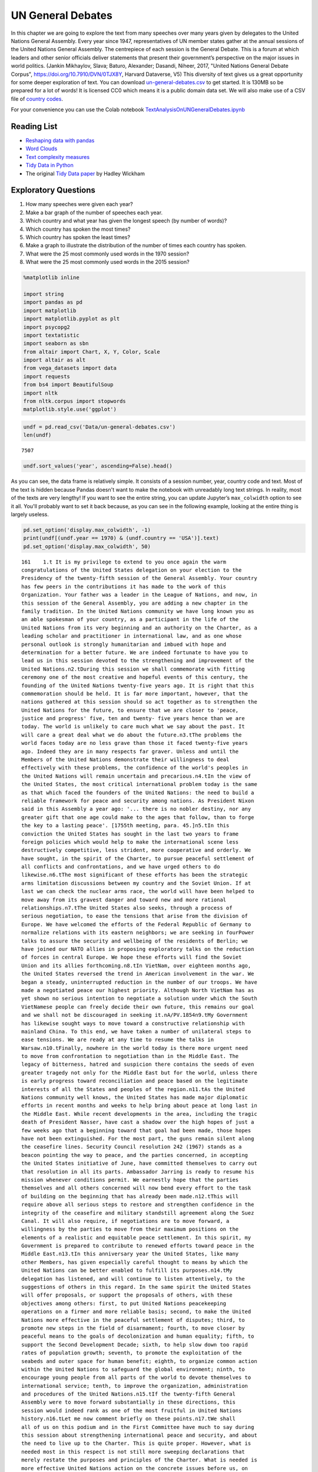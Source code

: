 .. Copyright (C)  Google, Runestone Interactive LLC
   This work is licensed under the Creative Commons Attribution-ShareAlike 4.0
   International License. To view a copy of this license, visit
   http://creativecommons.org/licenses/by-sa/4.0/.


UN General Debates
==================

.. raw:: html

    <style>
    .longliteral {
        max-height: 300px;
        overflow: scroll;
        background: #fefefe;
    }

    .parsederror {
        background: #f9dedd;
    }
    </style>

In this chapter we are going to explore the text from many speeches over many years given by delegates to the United Nations General Assembly.  Every year since 1947, representatives of UN member states gather at the annual sessions of the United Nations General Assembly. The centrepiece of each session is the General Debate. This is a forum at which leaders and other senior officials deliver statements that present their government’s perspective on the major issues in world politics. (Jankin Mikhaylov, Slava; Baturo, Alexander; Dasandi, Niheer, 2017, "United Nations General Debate Corpus", https://doi.org/10.7910/DVN/0TJX8Y, Harvard Dataverse, V5) This diversity of text gives us a great opportunity for some deeper exploration of text.   You can download `un-general-debates.csv <../_static/un-general-debates.csv>`_ to get started.  It is 130MB so be prepared for a lot of words!  It is licensed CC0 which means it is a public domain data set.  We will also make use of a CSV file of `country codes <../_static/country_codes.csv>`_.

For your convenience you can use the Colab notebook `TextAnalysisOnUNGeneralDebates.ipynb <https://colab.research.google.com/drive/1bTjqsPONdF4Fe6SNwbrXgqXuwPx7mFU5>`_


Reading List
------------

-  `Reshaping data with pandas <https://jakevdp.github.io/PythonDataScienceHandbook/>`_
-  `Word Clouds <https://www.datacamp.com/community/tutorials/wordcloud-python>`_
-  `Text complexity measures <http://www.erinhengel.com/software/textatistic/>`_
-  `Tidy Data in Python <http://www.jeannicholashould.com/tidy-data-in-python.html>`_
-  The original `Tidy Data paper <http://vita.had.co.nz/papers/tidy-data.pdf>`_
   by Hadley Wickham

Exploratory Questions
---------------------

1. How many speeches were given each year?
2. Make a bar graph of the number of speeches each year.
3. Which country and what year has given the longest speech (by number of
   words)?
4. Which country has spoken the most times?
5. Which country has spoken the least times?
6. Make a graph to illustrate the distribution of the number of times each
   country has spoken.
7. What were the 25 most commonly used words in the 1970 session?
8. What were the 25 most commonly used words in the 2015 session?


.. code:: python3

   %matplotlib inline

   import string
   import pandas as pd
   import matplotlib
   import matplotlib.pyplot as plt
   import psycopg2
   import textatistic
   import seaborn as sbn
   from altair import Chart, X, Y, Color, Scale
   import altair as alt
   from vega_datasets import data
   import requests
   from bs4 import BeautifulSoup
   import nltk
   from nltk.corpus import stopwords
   matplotlib.style.use('ggplot')


.. code:: python3

   undf = pd.read_csv('Data/un-general-debates.csv')
   len(undf)


.. parsed-literal::

   7507


.. code:: python3

   undf.sort_values('year', ascending=False).head()


.. raw:: html

    <div>
    <style scoped>
        .dataframe tbody tr th:only-of-type {
            vertical-align: middle;
        }

        .dataframe tbody tr th {
            vertical-align: top;
        }

        .dataframe thead th {
            text-align: right;
        }
    </style>
    <table border="1" class="dataframe">
      <thead>
        <tr style="text-align: right;">
          <th></th>
          <th>session</th>
          <th>year</th>
          <th>country</th>
          <th>text</th>
        </tr>
      </thead>
      <tbody>
        <tr>
          <th>5543</th>
          <td>70</td>
          <td>2015</td>
          <td>KNA</td>
          <td>It is indeed an honour for me to address this ...</td>
        </tr>
        <tr>
          <th>5524</th>
          <td>70</td>
          <td>2015</td>
          <td>KOR</td>
          <td>I would first like to congratulate the United ...</td>
        </tr>
        <tr>
          <th>5522</th>
          <td>70</td>
          <td>2015</td>
          <td>ARE</td>
          <td>It is my pleasure to congratulate Mr. Mogens L...</td>
        </tr>
        <tr>
          <th>5521</th>
          <td>70</td>
          <td>2015</td>
          <td>BHS</td>
          <td>I bring you, Sir, and the Assembly warm frater...</td>
        </tr>
        <tr>
          <th>5520</th>
          <td>70</td>
          <td>2015</td>
          <td>ISL</td>
          <td>The world has changed enormously since the est...</td>
        </tr>
      </tbody>
    </table>
    </div>


As you can see, the data frame is relatively simple. It consists of a session
number, year, country code and text. Most of the text is hidden because Pandas
doesn't want to make the notebook with unreadably long text strings. In reality,
most of the texts are very lengthy! If you want to see the entire string, you
can update Jupyter’s ``max_colwidth`` option to see it all. You'll probably want
to set it back because, as you can see in the following example, looking at the
entire thing is largely useless.


.. code:: python3

   pd.set_option('display.max_colwidth', -1)
   print(undf[(undf.year == 1970) & (undf.country == 'USA')].text)
   pd.set_option('display.max_colwidth', 50)


.. rst-class:: longliteral


.. parsed-literal::

   161    1.\t It is my privilege to extend to you once again the warm
   congratulations of the United States delegation on your election to the
   Presidency of the twenty-fifth session of the General Assembly. Your country
   has few peers in the contributions it has made to the work of this
   Organization. Your father was a leader in the League of Nations, and now, in
   this session of the General Assembly, you are adding a new chapter in the
   family tradition. In the United Nations community we have long known you as
   an able spokesman of your country, as a participant in the life of the
   United Nations from its very beginning and an authority on the Charter, as a
   leading scholar and practitioner in international law, and as one whose
   personal outlook is strongly humanitarian and imbued with hope and
   determination for a better future. We are indeed fortunate to have you to
   lead us in this session devoted to the strengthening and improvement of the
   United Nations.\n2.\tDuring this session we shall commemorate with fitting
   ceremony one of the most creative and hopeful events of this century, the
   founding of the United Nations twenty-five years ago. It is right that this
   commemoration should be held. It is far more important, however, that the
   nations gathered at this session should so act together as to strengthen the
   United Nations for the future, to ensure that we are closer to 'peace,
   justice and progress' five, ten and twenty- five years hence than we are
   today. The world is unlikely to care much what we say about the past. It
   will care a great deal what we do about the future.\n3.\tThe problems the
   world faces today are no less grave than those it faced twenty-five years
   ago. Indeed they are in many respects far graver. Unless and until the
   Members of the United Nations demonstrate their willingness to deal
   effectively with these problems, the confidence of the world's peoples in
   the United Nations will remain uncertain and precarious.\n4.\tIn the view of
   the United States, the most critical international problem today is the same
   as that which faced the founders of the United Nations: the need to build a
   reliable framework for peace and security among nations. As President Nixon
   said in this Assembly a year ago: '... there is no nobler destiny, nor any
   greater gift that one age could make to the ages that follow, than to forge
   the key to a lasting peace'. [1755th meeting, para. 45.]\n5.\tIn this
   conviction the United States has sought in the last two years to frame
   foreign policies which would help to make the international scene less
   destructively competitive, less strident, more cooperative and orderly. We
   have sought, in the spirit of the Charter, to pursue peaceful settlement of
   all conflicts and confrontations, and we have urged others to do
   likewise.\n6.\tThe most significant of these efforts has been the strategic
   arms limitation discussions between my country and the Soviet Union. If at
   last we can check the nuclear arms race, the world will have been helped to
   move away from its gravest danger and toward new and more rational
   relationships.\n7.\tThe United States also seeks, through a process of
   serious negotiation, to ease the tensions that arise from the division of
   Europe. We have welcomed the efforts of the Federal Republic of Germany to
   normalize relations with its eastern neighbors; we are seeking in fourPower
   talks to assure the security and wellbeing of the residents of Berlin; we
   have joined our NATO allies in proposing exploratory talks on the reduction
   of forces in central Europe. We hope these efforts will find the Soviet
   Union and its allies forthcoming.\n8.\tIn VietNam, over eighteen months ago,
   the United States reversed the trend in American involvement in the war. We
   began a steady, uninterrupted reduction in the number of our troops. We have
   made a negotiated peace our highest priority. Although North VietNam has as
   yet shown no serious intention to negotiate a solution under which the South
   VietNamese people can freely decide their own future, this remains our goal
   and we shall not be discouraged in seeking it.\nA/PV.1854\n9.\tMy Government
   has likewise sought ways to move toward a constructive relationship with
   mainland China. To this end, we have taken a number of unilateral steps to
   ease tensions. We are ready at any time to resume the talks in
   Warsaw.\n10.\tFinally, nowhere in the world today is there more urgent need
   to move from confrontation to negotiation than in the Middle East. The
   legacy of bitterness, hatred and suspicion there contains the seeds of even
   greater tragedy not only for the Middle East but for the world, unless there
   is early progress toward reconciliation and peace based on the legitimate
   interests of all the States and peoples of the region.\n11.\tAs the United
   Nations community well knows, the United States has made major diplomatic
   efforts in recent months and weeks to help bring about peace at long last in
   the Middle East. While recent developments in the area, including the tragic
   death of President Nasser, have cast a shadow over the high hopes of just a
   few weeks ago that a beginning toward that goal had been made, those hopes
   have not been extinguished. For the most part, the guns remain silent along
   the ceasefire lines. Security Council resolution 242 (1967) stands as a
   beacon pointing the way to peace, and the parties concerned, in accepting
   the United States initiative of June, have committed themselves to carry out
   that resolution in all its parts. Ambassador Jarring is ready to resume his
   mission whenever conditions permit. We earnestly hope that the parties
   themselves and all others concerned will now bend every effort to the task
   of building on the beginning that has already been made.\n12.\tThis will
   require above all serious steps to restore and strengthen confidence in the
   integrity of the ceasefire and military standstill agreement along the Suez
   Canal. It will also require, if negotiations are to move forward, a
   willingness by the parties to move from their maximum positions on the
   elements of a realistic and equitable peace settlement. In this spirit, my
   Government is prepared to contribute to renewed efforts toward peace in the
   Middle East.\n13.\tIn this anniversary year the United States, like many
   other Members, has given especially careful thought to means by which the
   United Nations can be better enabled to fulfill its purposes.\n14.\tMy
   delegation has listened, and will continue to listen attentively, to the
   suggestions of others in this regard. In the same spirit the United States
   will offer proposals, or support the proposals of others, with these
   objectives among others: first, to put United Nations peacekeeping
   operations on a firmer and more reliable basis; second, to make the United
   Nations more effective in the peaceful settlement of disputes; third, to
   promote new steps in the field of disarmament; fourth, to move closer by
   peaceful means to the goals of decolonization and human equality; fifth, to
   support the Second Development Decade; sixth, to help slow down too rapid
   rates of population growth; seventh, to promote the exploitation of the
   seabeds and outer space for human benefit; eighth, to organize common action
   within the United Nations to safeguard the global environment; ninth, to
   encourage young people from all parts of the world to devote themselves to
   international service; tenth, to improve the organization, administration
   and procedures of the United Nations.\n15.\tIf the twenty-fifth General
   Assembly were to move forward substantially in these directions, this
   session would indeed rank as one of the most fruitful in United Nations
   history.\n16.\tLet me now comment briefly on these points.\n17.\tWe shall
   all of us on this podium and in the First Committee have much to say during
   this session about strengthening international peace and security, and about
   the need to live up to the Charter. This is quite proper. However, what is
   needed most in this respect is not still more sweeping declarations that
   merely restate the purposes and principles of the Charter. What is needed is
   more effective United Nations action on the concrete issues before us, on
   the Middle East, on United Nations peacekeeping procedures, on means of
   pacific settlement. Until we demonstrate our willingness to take such
   effective action, world opinion will continue to be skeptical, no matter
   what ringing declarations we may make, as to whether the Members of the
   United Nations are really serious about strengthening international peace
   and security.\n18.\tI now come to a subject which should be at the very
   center of our concern if we wish in fact to strengthen peace and security
   through the United Nations. I speak of United Nations
   peacekeeping.\n19.\tBecause the world situation in the past twenty- five
   years developed differently from what the founders of the United Nations
   foresaw, it has not been found possible to create forces for the maintenance
   of international peace and security along the lines laid down in certain
   articles of Chapter VII. We would hope that at some point the provisions of
   the Charter designed for enforcement action can be implemented.\n20.\tIn the
   meantime, however, a modus vivendi has been built up, entirely consistent
   with the Charter, which has carried out significant and successful
   peacekeeping operations, sometimes with observers, sometimes with
   substantial forces, in the Middle East, in Kashmir, in the Congo, in Cyprus
   and elsewhere. Still it is all too clear that these ad hoc and improvised
   arrangements need major improvement in several respects if future
   peacekeeping is to be effective.\n21.\tThe Assembly's Special Committee on
   Peacekeeping Operations, under the able and patient leadership of Ambassador
   Cuevas Cancino of Mexico, has been laboring for nearly two years at the task
   of developing peacekeeping guidelines. During the past year the United
   States has put forward concrete proposals for new procedures that would meet
   the political concerns of all and yet allow United Nations forces to move
   rapidly to carry out decisions of the Security Council. But the broad
   agreement that all desire is still lacking.\n22.\tIt is high time however
   that the General Assembly, in this twenty-fifth anniversary year, demanded
   significant movement on this problem. It would be a mistake not to move at
   all until all are agreed to move all the way. There is strong reason and
   sufficient consensus for some forward movement at this Assembly. The United
   States will be prepared to join with others in concrete proposals to this
   effect.\n23.\tIn this connexion we welcome the statement made at Lusaka in
   the Declaration of the nonaligned countries concerning the United Nations,
   that measures should be taken at this session of the General Assembly to
   strengthen United Nations peacekeeping, and we look forward with interest to
   proposals that may be made by those present at that meeting.\n24.\tOf
   course, peacekeeping without peaceful settlement is only an expedient,
   necessary but incomplete and inconclusive. The most potent preventive of
   conflict is not machinery but the will of disputing parties to show
   restraint and a spirit of conciliation, and to persist in peaceful methods
   until settlement is reached. This is a solemn obligation of every United
   Nations Member under the Charter, and no nation deserves more honor than
   those who have lived up to it in spite of every obstacle.\n25.\tIn this past
   year such peaceful settlements, or major steps towards them, have been
   recorded in a number of situations which reflect great credit on the
   statesmanship of those involved. I have in mind, for example, the progress
   made, with the assistance of the Organization of American States, toward
   resolving the dispute between El Salvador and Honduras; and also the recent
   peaceful decision on the future of Bahrain, in which good offices provided
   by the Secretary General played a major role.\n26.\tAs these cases show,
   where the will to settle exists, effective machinery can do much to help.
   This is true of regional organizations, and it is no less true of the
   relevant organs of the United Nations, above all the Security
   Council.\n27.\tIn this connexion we have welcomed the Security Council's
   decision [see 1544th meeting] as proposed by Finland, to hold periodic
   high-level meetings under Article 28 of the Charter. My country looks
   forward to taking part in the first such meeting later this fall. We welcome
   likewise the valuable suggestion of Brazil committees of the Council,
   including the parties to a dispute, might be created to help settle
   particular disputes.\n28.\tTo the same end, the United States would favor
   the reactivation of certain machinery for peaceful settlement which has long
   been dormant. Many years ago the General Assembly created a Panel on Inquiry
   and Conciliation [resolution 268 (III)], and more recently a register of
   fact-finding experts. My Government will soon nominate qualified individuals
   for both of these bodies. We believe fact-finders should be available to\n1
   Third Conference of Heads of State or Government of Non Aligned Countries,
   held at Lusaka, Zambia, from 8 to 10 September 1970.\nthe SecretaryGeneral
   or other organs of the United Nations, or directly to Member States, to
   report on the facts of situations of international concern at the request or
   with the consent of one or more of the parties.\n29.\tFinally, it is most
   important that we rejuvenate and strengthen the highest organ of judicial
   settlement, the International Court of Justice. The United States recently
   joined with others in the Security Council in referring to the Court for its
   advisory opinion certain aspects of the Namibia situation. We have also
   joined with others in submitting to this General Assembly an agenda item
   calling for a review of the role of the Court. We hope this review will
   suggest ways to enable the Court to make a more substantial contribution to
   the establishment of the rule of law among nations.\n30.\tThe world has
   witnessed in recent weeks shocking examples of the consequences of failure
   to abide by this rule of law examples which have been alluded to by numerous
   previous speakers on this podium. Hundreds of innocent individuals engaged
   in peaceful international travel have been brutally seized as hostages in a
   conflict in which they were in no way involved. Not only their safety and
   convenience have been placed in jeopardy but their very lives. As President
   Nixon pointed out in this forum a year ago, this issue 'involves the
   interests of. . . every air passenger and the integrity of that structure of
   order upon which a world community depends' [1755th meeting, para.
   74].\n31.\tThat this view is widely shared is evident from the almost
   universal condemnation of these most recent acts by Governments the world
   over and by the resolution on this matter adopted unanimously by the
   Security Council [286 (1970)]. But condemnation is not enough. It is time to
   act. The Tokyo Convention, providing for the prompt return of hijacked
   aircraft passengers and crew, requires the broadest international support.
   The same is true of the International Civil Aviation Organization's draft
   multilateral convention for the extradition and punishment of hijackers. In
   addition, the United States has submitted new proposals to the ICAO, for
   which I urge your most earnest consideration and support.\n32.\tThe General
   Assembly's extensive annual debates and resolutions on many aspects of arms
   control and disarmament have long played, and continue to play, an important
   part in international negotiations on this most critical of all our
   problems. I need only mention the partial nuclear test-ban Treaty,  the
   outer space Treaty [resolution 2222 (XXI)] and the Treaty on the
   NonProliferation of Nuclear Weapons [resolution 2373 (XXII)]. The
   disarmament conference at Geneva has this year registered significant
   progress by achieving wide consensus on a draft treaty to prohibit the
   emplacement of weapons of mass destruction on a vast area of the earth's
   surface the seabed beneath the oceans.  We hope this draft treaty will be
   supported by the General Assembly at this session and opened for signature
   shortly thereafter.\n33.\tI can assure the Assembly that the United States
   Government is unceasingly aware of the worldwide concern and need for an end
   to the arms race and the perilous burden of armaments in all its forms, and
   that we shall do whatever one negotiating partner can do to bring about new
   agreements on new steps toward the ultimate goal of general and complete
   disarmament.\n34.\tPermit me to say a word about a matter of quite different
   but equally wide concern that of human rights throughout the world.\n35.\tIn
   addition to the basic responsibility of Governments to maintain human rights
   for all their citizens, the United Nations under the Charter has a clear
   responsibility in this regard. To strengthen the implementation of that
   responsibility my Government hopes the General Assembly at this session will
   create a new post, that of High Commissioner for Human Rights, to advise
   United Nations organs in this field and to assist States, at their request,
   with human rights problems. This proposal has been thoroughly studied and
   fully justified. It deserves a high priority at the twenty-fifth session of
   the General Assembly.\n36.\tA particular issue of human rights that is of
   acute concern to my Government, among others, is the protection of the
   rights of prisoners of war. While these rights have long since been
   internationally guaranteed, they are in practice still denied to many
   prisoners of war, as American wives and families of such prisoners know to
   their great sorrow. The United States strongly hopes that this Assembly will
   press for worldwide observance of the Geneva Convention relative to the
   Treatment of Prisoners of War, verified by impartial inspection. It is
   intolerable that the tragedy of armed conflict should be compounded by
   additional inhumanities in violation of international norms.\n37.\tIn no
   field have the aims of the United Nations found more dramatic fulfilment
   during its first quarter of a century than in the field of decolonization.
   Before the Second World War a third of mankind lived in colonial
   dependencies. Today the proportion is less than 1 per cent. A revolution of
   independence has created some sixty new nations and has been the main factor
   in increasing the membership of the United Nations from 51 to
   126.\n38.\tHowever, the situation in much of southern Africa is still
   characterized by the denial of self-determination and of racial equality.
   The United Nations and its member States must continue to exert peaceful
   efforts to defend and advance these basic human rights of the peoples
   concerned. Their cause is just and must in time prevail.\n39.\tAgainst these
   evils the United States in recent months has taken further steps. We put
   into effect last May a new policy designed to discourage United States
   investment in, and trade with, Namibia so long as South Africa remains in
   unlawful occupation. We urge other Governments to join us in this policy. My
   Government continues strictly to observe resolutions in regard to sanctions
   against the illegal regime in Rhodesia and in regard to the sale of arms to
   South Africa. We have closed our consulate in Salisbury. We shall continue
   in every peaceful and practicable way to pursue the ends of justice,
   equality and self determination.\n40.\tHigh on the list of the United
   Nations contributions to human progress is its longstanding effort to assist
   in comprehensive global development. That effort is being continued and, we
   hope, improved and strengthened through the launching of the Second United
   Nations Development Decade.\n41.\tThe success of the Decade will depend most
   of all on the policies of Member States, both developed and developing. To
   bring all these policies into effective focus is the ambitious aim of the
   development strategy. The United States strongly supports the strategy which
   is before this Assembly [A 17982, para. 16] and intends to participate fully
   in this common enterprise.\n42.\tI wish to leave no doubt of the serious
   commitment of the United States to the Second Development Decade. President
   Nixon, in a series of policy decisions and especially in his recent
   announcement on the new focus of United States economic assistance, has made
   clear our intention:\n(a)\tTo reverse the downward trend in United States
   development assistance;\n(b)\tTo increase substantially United States
   contributions to multilateral development institutions including the World
   Bank, the International Development Association, the regional development
   banks and the United Nations Development program so that, as the
   capabilities of these institutions increase, we may be able to channel
   through them most of our official development assistance;\n(c)\tFurther to
   encourage the efforts of donor nations to 'untie' their bilateral aid to
   developing countries from the obligation to import products of the donor
   country;\n(<d) To bring United States science and technology more
   effectively to bear on the problems of development, and for this purpose to
   create a new United States International Development Institute;\n(<?) To
   take new steps to stimulate American private investment in developing
   countries within the framework of the developing countries'
   plans.\n43.\tThese approaches are already reflected in the new policies my
   country has announced toward Latin America and Africa, which stress
   continued assistance, greater multilateral participation, and increased
   trade and investment.\n44.\tFinally, bearing in mind the crucial connexion
   between trade and development, the United States is pressing for a
   liberalized system of generalized tariff preferences for products of
   developing countries, with preferential access to the American market, and
   we are urging that the developing countries receive similar access to the
   markets of all developed countries.\n45.\tI wish to add a particular comment
   on the role of the United Nations Development program. This program, in
   cooperation with the specialized agencies, has done important pioneering
   work in development assistance. Its machinery, however, was built for a
   smaller program and must be reorganized to meet its growing
   responsibilities. With the aid of last year's excellent 'capacity study' ,
   the program is now preparing to put the necessary reforms into effect. In
   planning our future contributions to this important program we in the United
   States will give major weight to the progress actually achieved m
   undertaking these reforms.\n46.\tIn recent years people all over the world
   have suddenly awakened to the inexorable and tragic fact that excessive
   population growth can, if continued much longer, frustrate all our hopes for
   peace, justice and progress. There can be no progress for the majority of
   mankind if population growth outstrips all available means of development.
   There can be no justice for the majority of mankind where population expands
   faster than production and social services. There can be no peace for the
   majority of mankind where progress and justice are unattainable because of
   unrestrained population growth.\n47.\tThis is not a problem confined to
   either developed or developing countries. In my own country, although our
   growth rate has recently slowed to about 1 per cent a year, we have adopted
   as a national goal the availability within five years of family planning
   services to every citizen.\n48.\tClearly, the need is equally urgent in many
   nations striving for development whose annual population growth in some
   cases approaches 4 per cent which means a doubling of the number of people
   in less than twenty- years. The care and feeding of such enormous numbers of
   dependent children, their upbringing in conditions compatible with human
   dignity, could constitute such a burden as to nullify progress in economic
   development and to cause living standards to remain at past low levels or
   even to fall lower.\n49.\tThe United States is convinced that the vigorous
   pursuit of family planning policies is an indispensable element in the
   strategy of development. In this conviction we have pledged this year $7.5
   million to the recently established United Nations Fund for Population
   Activities, whose services to requesting Governments are rapidly
   growing.\n50.\tIn the context of development I wish also to emphasize the
   enormous potential of the world's deep seabeds, whose exploitation is just
   now beginning to come within the reach of our technology.\n51.\tLast May
   President Nixon, in a farreaching announcement concerning the oceans,
   proposed that an international regime be established by treaty for the
   exploitation of seabed resources beyond the depth of 200 meters. He further
   proposed that this regime 'should provide for the collection of substantial
   mineral royalties to be used for international community purposes,
   particularly economic assistance to developing countries'. Early in August
   the United States circulated in the United Nations seabed Committee  a draft
   convention [A18021, annex V], embodying these and other important proposals
   in the President's announcement.\n52.\tThese proposals, if carried out, will
   amount to a new departure in the history of nations. Never in history has
   the exploitation of resources of such great potential value been placed
   under the supervision and regulation of an effective international
   authority. Never in history has assurance been offered that the
   international community could have a substantial, independent source of
   revenue to be equitably divided to serve the interests of mankind as a
   whole.\n53.\tThe United States hopes that the twenty-fifth session of the
   General Assembly will advance this important enterprise so that a sound and
   workable international seabed regime, backed up by effective machinery, can
   come into being as soon as possible. To this end it is important that States
   refrain from making further claims to jurisdiction over the seabeds or over
   the waters of the oceans. We believe that a conference on subjects related
   to the law of the sea, including seabeds, should be called as soon as
   practicable and that preparatory steps should be initiated by this session
   of the General Assembly.\n54.\tI come now to an issue of critical and
   rapidly growing importance the protection of the human environment.
   Development and protection of the environment are not mutually
   contradictory; indeed, they must go hand in hand if the world is to be a fit
   place in which to live. The United Nations is in a key position to foster
   the necessary cooperation so that the needs of the environment, as well as
   those of development, receive the energetic attention they
   require.\n55.\tAlready the plans for the United Nations Conference on the
   Human Environment in 1972 have begun to take shape and have helped to focus
   the attention of United Nations Member Governments on this worldwide
   challenge; but we should not wait for the Stockholm Conference before
   launching necessary initiatives.\n56.\tTherefore the United States urges
   that all of us here, representing both developed and developing countries,
   work together to enable the United Nations to take the following steps.
   Firstly, it should identify those environmental problems, especially those
   pollutants in the atmosphere and the oceans, which are or may be dangerous
   on a global scale. Second, it should make plans for a coordinated world
   monitoring network to keep track of these environmental dangers. This
   network should build on existing programs, particularly those of the
   agencies of the United Nations family, and should use the most advanced data
   processing and satellite technology, such as the earth resource survey
   satellites which my country has been developing. Third, it should collect
   and analyze the suggestions of governments concerning environmental
   guidelines for States, both developed and developing, as well as for
   international institutions engaged in development programs. Fourth, it
   should explore the possibility of establishing international air and water
   quality standards. The United States hopes the Assembly at this session will
   act to advance those important objectives.\n51. A newly acute problem which
   threatens a growing number of societies is the epidemic spread of addiction
   to dangerous drugs, especially among young people. This phenomenon has
   mushroomed in a very few years, not only in my own country but in a number
   of others, both developed and developing. It creates untold misery,
   violence, lawlessness and economic and human loss.This menace must be
   stopped. To do so it will be necessary to reinforce existing international
   agreements and to strengthen the longstanding and excellent work of agencies
   in this field, especially those of the United Nations. We are glad to note
   that the Commission on Narcotic Drugs is meeting now to deal with the whole
   range of problems involved, from the poppy field through the international
   syndicate to the needle in the vein. My Government hopes that an adequate
   action program will emerge from this process and will command the energetic
   support of the community of nations. The United States has already offered,
   subject to Congressional approval, a contribution of $2 million to such a
   program.\n58.\tFinally, it is important that we make better use of the
   talents of young people in international service, especially the service of
   the United Nations. Many delegations to this session, including that of the
   United States, contain youthful members as suggested by the General Assembly
   a year ago. That is entirely fitting, because the fate of the United Nations
   and indeed of world peace will soon be in their hands.\n59.\tWith that in
   mind President Nixon, in his address to this Assembly a year ago [1755th
   meeting], pledged the enthusiastic support of the United States for Iran's
   proposal to establish an international volunteer service corps [see 1695th
   meeting, para. 75], to work in the cause of development and to be recruited
   on an individual basis from the people, principally young people, of many
   countries. We hope that proposal will be given final approval in the current
   session. We hope also that the United Nations will seek new ways to
   encourage able young people to find careers in its Secretariat and those of
   the other agencies of the United Nations family.\n60.\tIn these remarks I
   have discussed only a few of the major tasks facing the United Nations in
   the years ahead. Even those, however, are enough tc make it obvious that, if
   we indeed address ourselves to such tasks, the effectiveness of this
   Organization will be tested more severely than ever. To meet this test we
   shall have to be far more attentive than has been our habit to many matters
   of structure, organization and procedure. For example, I would mention the
   following.\n61.\tIn considering applications for membership by very small
   States, we must make sure that they are not only willing but also, as the
   Charter stipulates, able to carry out the Charter's obligations. As the
   SecretaryGeneral has for years pointed out, many Territories now moving
   towards independence are too small, either in population or in resources or
   both, to carry out the minimum obligations which membership requires. Yet
   these very small entities need more than most the assistance that the United
   Nations system can provide. Where the burden of membership would be
   excessive, we should provide a form of association with the United Nations
   which would enable such States to enjoy the benefits without the burdens of
   the system.\n62.\tThe persistence of the United Nations financial deficit
   undermines confidence in the Organization, threatens its capabilities in
   many fields and casts a cloud over its future. The United States welcomes
   the SecretaryGeneral's recent call for 'a concerted effort to restore the
   financial solvency of the Organization'. We hope that he will himself take a
   lead in such an effort, in which we shall certainly play our part.\n63.\tIn
   the annual choice of non-permanent members of the Security Council, it would
   be well that, as the Charter requires, due regard be specially paid, in the
   first instance, to the prospective member's contribution to the maintenance
   of international peace and security, rather than merely to rotation among
   the members of geographic groups.\n64.\tThe primary consideration in
   selecting individuals for posts in the Secretariat, above all for senior
   posts, should be fully to meet the Charter's 'paramount consideration'
   namely 'the highest standards of efficiency, competence, and
   integrity'.\n65.\tWe must at long last take decisive steps to streamline the
   excessively time-consuming organization and procedures of the General
   Assembly, as Canada has wisely proposed, or else we shall either 'drown in a
   sea of words' or suffocate under an avalanche of paper.\n66.\tWe must take
   more effective measures to ensure that the entire United Nations system is
   so organized and managed that it responds efficiently to the directives of
   its governing organs and to the priority needs of the world. That will
   require much better administrative and budgetary coordination and control
   than we have yet achieved.\n67.\tThe United States offers these suggestions
   in the spirit of the twenty-fifth anniversary session, which we understand
   to be a spirit of sober determination to make this Organization more
   effective, to make its future more responsive than its past to the
   imperative needs of men, women and children everywhere. Many other
   delegations have offered or will offer their proposals in the same spirit.
   The test of our seriousness and our success will be how much of this agenda
   of objectives we can begin to carry out.\n68.\tWe are assembled from the
   four corners of the earth. The interests of the Governments we speak for
   often seem to be and sometimes are in contradiction. But by our presence
   here, by our commitment to the United Nations and its Charter, we have
   acknowledged that we also have interests in common, interests in peace,
   justice and progress, interests in the continued habitability of our planet,
   common interests which we are at last beginning to recognize are inescapable
   and overriding.\n69.\tThe question now is, do we have the wit not only to
   perceive these common interests in some vague rhetorical way, but also to
   act upon them together realistically and decisively even at the cost
   sometimes of older and narrower interests? If we do not do so, history may
   sweep aside not only this Organization but also the nations that compose
   it.\n70.\tThe SecretaryGeneral has said that we may have only ten years left
   to cope effectively with the problems of our times before they become so
   staggering as to be beyond our capacities. As we enter the Disarmament
   Decade and the Second Development Decade, let us keep that warning foremost
   in our minds and let us be determined to act together to avert
   catastrophe.\n\n\n\n\n Name: text, dtype: object


The number of speeches each year will require us to use our new tool of grouping
data. This is the split-apply-combine pattern that you may have learned about
previously, but it is so commonly used in data science that Pandas makes it
convenient for us.


.. code:: python3

   by_year = undf.groupby('year', as_index=False)['text'].count()
   by_year.head()


.. raw:: html

    <div>
    <style scoped>
        .dataframe tbody tr th:only-of-type {
            vertical-align: middle;
        }

        .dataframe tbody tr th {
            vertical-align: top;
        }

        .dataframe thead th {
            text-align: right;
        }
    </style>
    <table border="1" class="dataframe">
      <thead>
        <tr style="text-align: right;">
          <th></th>
          <th>year</th>
          <th>text</th>
        </tr>
      </thead>
      <tbody>
        <tr>
          <th>0</th>
          <td>1970</td>
          <td>70</td>
        </tr>
        <tr>
          <th>1</th>
          <td>1971</td>
          <td>116</td>
        </tr>
        <tr>
          <th>2</th>
          <td>1972</td>
          <td>125</td>
        </tr>
        <tr>
          <th>3</th>
          <td>1973</td>
          <td>120</td>
        </tr>
        <tr>
          <th>4</th>
          <td>1974</td>
          <td>129</td>
        </tr>
      </tbody>
    </table>
    </div>


.. code:: python3

   alt.Chart(by_year).mark_bar().encode(x='year:N',y='text')


.. image:: Figures/UNGeneralDebates_11_0.png
  :alt: Bar graph representing the change in text between 1970 to 2015.


.. code:: python3

   by_country = undf.groupby('country',as_index=False)['text'].count()
   by_country.head()


.. raw:: html

    <div>
    <style scoped>
        .dataframe tbody tr th:only-of-type {
            vertical-align: middle;
        }

        .dataframe tbody tr th {
            vertical-align: top;
        }

        .dataframe thead th {
            text-align: right;
        }
    </style>
    <table border="1" class="dataframe">
      <thead>
        <tr style="text-align: right;">
          <th></th>
          <th>country</th>
          <th>text</th>
        </tr>
      </thead>
      <tbody>
        <tr>
          <th>0</th>
          <td>AFG</td>
          <td>45</td>
        </tr>
        <tr>
          <th>1</th>
          <td>AGO</td>
          <td>38</td>
        </tr>
        <tr>
          <th>2</th>
          <td>ALB</td>
          <td>46</td>
        </tr>
        <tr>
          <th>3</th>
          <td>AND</td>
          <td>22</td>
        </tr>
        <tr>
          <th>4</th>
          <td>ARE</td>
          <td>44</td>
        </tr>
      </tbody>
    </table>
    </div>


.. code:: python3

   alt.Chart(by_country,title='speech distribution').mark_bar().encode(x=alt.X('text',bin=True),y='count()')


.. image:: Figures/UNGeneralDebates_13_0.png
  :alt: Bar chart showing the number of records as the y axis and text(binned) as the x axis. Speech Distribution is the title of the chart. 


.. code:: python3

   by_country.loc[by_country.text.idxmax()]


.. parsed-literal::

   country    ALB
   text        46
   Name: 2, dtype: object


.. code:: python3

   by_country.loc[by_country.text.idxmin()]


.. parsed-literal::

   country    EU
   text        5
   Name: 58, dtype: object


Those answers are not very satisfactory, as we can only guess as to which
country ALB or EU might be. Somewhat distressingly, we see that in one case, the
three digit code is used, and in another, a two digit code. We will want to
augment this data using our world factbook data or the data we scraped. I have a
complete table ready for you to load, so you don't have to scrape it again.


.. code:: python3

   c_codes = pd.read_csv('Data/country_codes.csv')
   c_codes.head()


.. rst-class:: parsederror


.. raw:: html

    <pre class="parsederror longliteral">
      ---------------------------------------------------------------------------
      UnicodeDecodeError                        Traceback (most recent call last)
      pandas/_libs/parsers.pyx in pandas._libs.parsers.TextReader._convert_tokens()

      pandas/_libs/parsers.pyx in pandas._libs.parsers.TextReader._convert_with_dtype()

      pandas/_libs/parsers.pyx in pandas._libs.parsers.TextReader._string_convert()

      pandas/_libs/parsers.pyx in pandas._libs.parsers._string_box_utf8()

      UnicodeDecodeError: 'utf-8' codec can't decode byte 0xc5 in position 0: invalid continuation byte

      During handling of the above exception, another exception occurred:

      UnicodeDecodeError                        Traceback (most recent call last)
      <ipython-input-13-6d8e500fc112> in <module>
      ----> 1 c_codes = pd.read_csv('../Data/country_codes.csv')
            2 c_codes.head()

      ~/anaconda3/lib/python3.7/site-packages/pandas/io/parsers.py in parser_f(filepath_or_buffer, sep, delimiter, header, names, index_col, usecols, squeeze, prefix, mangle_dupe_cols, dtype, engine, converters, true_values, false_values, skipinitialspace, skiprows, skipfooter, nrows, na_values, keep_default_na, na_filter, verbose, skip_blank_lines, parse_dates, infer_datetime_format, keep_date_col, date_parser, dayfirst, iterator, chunksize, compression, thousands, decimal, lineterminator, quotechar, quoting, doublequote, escapechar, comment, encoding, dialect, tupleize_cols, error_bad_lines, warn_bad_lines, delim_whitespace, low_memory, memory_map, float_precision)
          700                     skip_blank_lines=skip_blank_lines)
          701
      --> 702         return _read(filepath_or_buffer, kwds)
          703
          704     parser_f.__name__ = name

      ~/anaconda3/lib/python3.7/site-packages/pandas/io/parsers.py in _read(filepath_or_buffer, kwds)
          433
          434     try:
      --> 435         data = parser.read(nrows)
          436     finally:
          437         parser.close()

      ~/anaconda3/lib/python3.7/site-packages/pandas/io/parsers.py in read(self, nrows)
        1137     def read(self, nrows=None):
        1138         nrows = _validate_integer('nrows', nrows)
      -> 1139         ret = self._engine.read(nrows)
        1140
        1141         # May alter columns / col_dict

      ~/anaconda3/lib/python3.7/site-packages/pandas/io/parsers.py in read(self, nrows)
        1993     def read(self, nrows=None):
        1994         try:
      -> 1995             data = self._reader.read(nrows)
        1996         except StopIteration:
        1997             if self._first_chunk:

      pandas/_libs/parsers.pyx in pandas._libs.parsers.TextReader.read()

      pandas/_libs/parsers.pyx in pandas._libs.parsers.TextReader._read_low_memory()

      pandas/_libs/parsers.pyx in pandas._libs.parsers.TextReader._read_rows()

      pandas/_libs/parsers.pyx in pandas._libs.parsers.TextReader._convert_column_data()

      pandas/_libs/parsers.pyx in pandas._libs.parsers.TextReader._convert_tokens()

      pandas/_libs/parsers.pyx in pandas._libs.parsers.TextReader._convert_with_dtype()

      pandas/_libs/parsers.pyx in pandas._libs.parsers.TextReader._string_convert()

      pandas/_libs/parsers.pyx in pandas._libs.parsers._string_box_utf8()

      UnicodeDecodeError: 'utf-8' codec can't decode byte 0xc5 in position 0: invalid continuation byte
      </pre>


OH NO, what the heck!!
----------------------

Unicode errors can be a huge pain, but are a fact of life for anyone dealing
with data from multiple sources. In this case, we can use the unix file command
to get a bit more information:


.. code-block:: none

   $ file -I country_codes.csv
   country_codes.csv: text/plain; charset=iso-8859-1


The important part of the result of that command is that it tells us that the
character set is `iso-8859-1`. This piece of information is important, because
it tells Python how to interpret the 8 bits as a character we would recognize.
For example, let's take the familiar copyright © symbol. This symbol is stored
in the computer's memory as 10101001. Aren't you glad you don't have to remember
that? When Python tries to display a character for us, it has to know how that
information is **encoded**, that is, how should Python interpret those bits.
There are several common encodings used today.

* ASCII (American Standard Code for Information Interchange): This is one of the
  oldest encodings, and has been in use for years, its major limitation is that
  it can only encode 256 characters. And in fact, Python only interprets 0-127
  as proper ASCII. This was fine for American English, in the early days of
  computing but it does not work in the world today with many languages and many
  more emojis.

* 'utf-8': This is probably the most common encoding in use today. It can
  efficiently encode over 4 billion characters. Some with just 8 bits and others
  with up to 32 bits.

* 'iso-8859-1' (also called 'latin-1'): This encoding takes full advantage of
  all 8 bits of the ascii character set.


So, let's try a little experiment. We can represent 169 as 10101001 or as the
hexadecimal value a9, which is easier to work with in Python.


.. code:: python3

   b'\xa9'.decode('utf8')

The above code takes the hexadecimal value of a9 and decodes it using the utf8
character set.

.. parsed-literal::

   ---------------------------------------------------------------------------
   UnicodeDecodeError                        Traceback (most recent call last)
   <ipython-input-14-4c06286911b5> in <module>
   ----> 1 b'\xa9'.decode('utf8')

   UnicodeDecodeError: 'utf-8' codec can't decode byte 0xa9 in position 0: invalid start byte


Aha! That error message looks familiar. (And you will run into this many times
when working with data from the internet).

Lets try decoding hexadecimal a9 using the ASCII character set.

.. code:: python3

   b'\xa9'.decode('ascii')


.. parsed-literal::

   ---------------------------------------------------------------------------
   UnicodeDecodeError                        Traceback (most recent call last)
   <ipython-input-15-1ee5bf3d809c> in <module>
   ----> 1 b'\xa9'.decode('ascii')

   UnicodeDecodeError: 'ascii' codec can't decode byte 0xa9 in position 0: ordinal not in range(128)


The message is that the character is not in range(128); yes 169 is definitely
not in range(128).

Lets try it with iso-8859-1.

.. code:: python3

   b'\xa9'.decode('iso-8859-1')


.. parsed-literal::

   '©'


Success!!

Now let's reread the file using the new character set.

.. code:: python3

   c_codes = pd.read_csv('Data/country_codes.csv', encoding = 'iso-8859-1')
   c_codes.head()


.. code:: python3

   topics = [' nuclear', ' weapons', ' nuclear weapons', ' chemical weapons',
             ' biological weapons', ' mass destruction', ' peace', ' war',
             ' nuclear war', ' civil war', ' terror', ' genocide', ' holocaust',
             ' water', ' famine', ' disease', ' hiv', ' aids', ' malaria',
             ' cancer', ' poverty', ' human rights', ' abortion', ' refugee',
             ' immigration', ' equality', ' democracy', ' freedom',
             ' sovereignty', ' dictator', ' totalitarian', ' vote', ' energy',
             ' oil',  ' coal',  ' income', ' economy', ' growth', ' inflation',
             ' interest rate', ' security', ' cyber', ' trade', ' inequality',
             ' pollution', ' global warming', ' hunger', ' education',
             ' health', ' sanitation', ' infrastructure', ' virus',
             ' regulation', ' food', ' nutrition', ' transportation',
             ' violence', ' agriculture', ' diplomatic', ' drugs', ' obesity',
             ' islam', ' housing', ' sustainable', 'nuclear energy']


.. code:: python3

   undf.head()


.. raw:: html

    <div>
    <style scoped>
        .dataframe tbody tr th:only-of-type {
            vertical-align: middle;
        }

        .dataframe tbody tr th {
            vertical-align: top;
        }

        .dataframe thead th {
            text-align: right;
        }
    </style>
    <table border="1" class="dataframe">
      <thead>
        <tr style="text-align: right;">
          <th></th>
          <th>session</th>
          <th>year</th>
          <th>country</th>
          <th>text</th>
        </tr>
      </thead>
      <tbody>
        <tr>
          <th>0</th>
          <td>44</td>
          <td>1989</td>
          <td>MDV</td>
          <td>﻿It is indeed a pleasure for me and the member...</td>
        </tr>
        <tr>
          <th>1</th>
          <td>44</td>
          <td>1989</td>
          <td>FIN</td>
          <td>﻿\nMay I begin by congratulating you. Sir, on ...</td>
        </tr>
        <tr>
          <th>2</th>
          <td>44</td>
          <td>1989</td>
          <td>NER</td>
          <td>﻿\nMr. President, it is a particular pleasure ...</td>
        </tr>
        <tr>
          <th>3</th>
          <td>44</td>
          <td>1989</td>
          <td>URY</td>
          <td>﻿\nDuring the debate at the fortieth session o...</td>
        </tr>
        <tr>
          <th>4</th>
          <td>44</td>
          <td>1989</td>
          <td>ZWE</td>
          <td>﻿I should like at the outset to express my del...</td>
        </tr>
      </tbody>
    </table>
    </div>


.. code:: python3

   year_summ = undf.groupby('year', as_index=False)['text'].sum()


.. code:: python3

   year_summ.head()


.. raw:: html

    <div>
    <style scoped>
        .dataframe tbody tr th:only-of-type {
            vertical-align: middle;
        }

        .dataframe tbody tr th {
            vertical-align: top;
        }

        .dataframe thead th {
            text-align: right;
        }
    </style>
    <table border="1" class="dataframe">
      <thead>
        <tr style="text-align: right;">
          <th></th>
          <th>year</th>
          <th>text</th>
        </tr>
      </thead>
      <tbody>
        <tr>
          <th>0</th>
          <td>1970</td>
          <td>126.\t In this anniversary year the General As...</td>
        </tr>
        <tr>
          <th>1</th>
          <td>1971</td>
          <td>83.\t Mr. President, the first words of my del...</td>
        </tr>
        <tr>
          <th>2</th>
          <td>1972</td>
          <td>Since the twenty-sixth session of the General ...</td>
        </tr>
        <tr>
          <th>3</th>
          <td>1973</td>
          <td>﻿1.\tIt is a great pleasure for me to congratu...</td>
        </tr>
        <tr>
          <th>4</th>
          <td>1974</td>
          <td>Mr. President, first I should like to extend m...</td>
        </tr>
      </tbody>
    </table>
    </div>

.. code:: python3

    year_summ['i'] = year_summ.text.str.count('income')
    year_summ['ir'] = year_summ.text.str.count('interest rate')
    year_summ


.. raw:: html

    <div>
    <style scoped>
        .dataframe tbody tr th:only-of-type {
            vertical-align: middle;
        }

        .dataframe tbody tr th {
            vertical-align: top;
        }

        .dataframe thead th {
            text-align: right;
        }
    </style>
    <table border="1" class="dataframe">
    <thead><tr><th title="Field #1"></th>
      <th title="Field #2">year</th>
      <th title="Field #3">text</th>
      <th title="Field #4">i</th>
      <th title="Field #5">ir</th>
      </tr></thead>
      <tbody><tr>
      <td align="right">0</td>
      <td align="right">1970</td>
      <td>126.\t In this anniversary year the General As...</td>
      <td align="right">37</td>
      <td align="right">0</td>
      </tr>
      <tr>
      <td align="right">1</td>
      <td align="right">1971</td>
      <td>83.\t Mr. President, the first words of my del...</td>
      <td align="right">27</td>
      <td align="right">1</td>
      </tr>
      <tr>
      <td align="right">2</td>
      <td align="right">1972</td>
      <td>Since the twenty-sixth session of the General ...</td>
      <td align="right">31</td>
      <td align="right">2</td>
      </tr>
      <tr>
      <td align="right">3</td>
      <td align="right">1973</td>
      <td>﻿1.\tIt is a great pleasure for me to congratu...</td>
      <td align="right">36</td>
      <td align="right">2</td>
      </tr>
      <tr>
      <td align="right">4</td>
      <td align="right">1974</td>
      <td>Mr. President, first I should like to extend m...</td>
      <td align="right">57</td>
      <td align="right">3</td>
      </tr>
      <tr>
      <td align="right">5</td>
      <td align="right">1975</td>
      <td>104.\t Mr. President, on behalf of the delegat...</td>
      <td align="right">29</td>
      <td align="right">1</td>
      </tr>
      <tr>
      <td align="right">6</td>
      <td align="right">1976</td>
      <td>Allow me first to say how pleased I am to see ...</td>
      <td align="right">52</td>
      <td align="right">0</td>
      </tr>
      <tr>
      <td align="right">7</td>
      <td align="right">1977</td>
      <td>﻿ \n1.\t&#39;O praise the Lord, all ye nations: pr...</td>
      <td align="right">42</td>
      <td align="right">0</td>
      </tr>
      <tr>
      <td align="right">8</td>
      <td align="right">1978</td>
      <td>﻿210.\tI am particularly happy to be able in m...</td>
      <td align="right">30</td>
      <td align="right">1</td>
      </tr>
      <tr>
      <td align="right">9</td>
      <td align="right">1979</td>
      <td>﻿My delegation is pleased to convey to the rep...</td>
      <td align="right">45</td>
      <td align="right">2</td>
      </tr>
      <tr>
      <td align="right">10</td>
      <td align="right">1980</td>
      <td>﻿I should like first of all to extend to Ambas...</td>
      <td align="right">34</td>
      <td align="right">6</td>
      </tr>
      <tr>
      <td align="right">11</td>
      <td align="right">1981</td>
      <td>\n73.\t Mr. President, the Republic of Iraq an...</td>
      <td align="right">40</td>
      <td align="right">32</td>
      </tr>
      <tr>
      <td align="right">12</td>
      <td align="right">1982</td>
      <td>First of all I wish to convey my warm \ncongra...</td>
      <td align="right">34</td>
      <td align="right">51</td>
      </tr>
      <tr>
      <td align="right">13</td>
      <td align="right">1983</td>
      <td>﻿1.\t It is my pleasure to address, in the nam...</td>
      <td align="right">40</td>
      <td align="right">53</td>
      </tr>
      <tr>
      <td align="right">14</td>
      <td align="right">1984</td>
      <td>﻿I have the honour to convey to the President ...</td>
      <td align="right">41</td>
      <td align="right">106</td>
      </tr>
      <tr>
      <td align="right">15</td>
      <td align="right">1985</td>
      <td>I wish to convey to you, Sir, the felicitation...</td>
      <td align="right">41</td>
      <td align="right">68</td>
      </tr>
      <tr>
      <td align="right">16</td>
      <td align="right">1986</td>
      <td>Allow me first, Sir, to congratulate you on y...</td>
      <td align="right">34</td>
      <td align="right">49</td>
      </tr>
      <tr>
      <td align="right">17</td>
      <td align="right">1987</td>
      <td>﻿\nAllow me at the outset. Sic, to convey to y...</td>
      <td align="right">36</td>
      <td align="right">37</td>
      </tr>
      <tr>
      <td align="right">18</td>
      <td align="right">1988</td>
      <td>﻿\nI ask the President to accept our congratul...</td>
      <td align="right">47</td>
      <td align="right">32</td>
      </tr>
      <tr>
      <td align="right">19</td>
      <td align="right">1989</td>
      <td>﻿It is indeed a pleasure for me and the member...</td>
      <td align="right">45</td>
      <td align="right">32</td>
      </tr>
      <tr>
      <td align="right">20</td>
      <td align="right">1990</td>
      <td>﻿Mr. President, allow me to congratulate you o...</td>
      <td align="right">50</td>
      <td align="right">16</td>
      </tr>
      <tr>
      <td align="right">21</td>
      <td align="right">1991</td>
      <td>﻿On behalf of my delegation and on my own beha...</td>
      <td align="right">38</td>
      <td align="right">7</td>
      </tr>
      <tr>
      <td align="right">22</td>
      <td align="right">1992</td>
      <td>I shall read out the following statement\non b...</td>
      <td align="right">45</td>
      <td align="right">6</td>
      </tr>
      <tr>
      <td align="right">23</td>
      <td align="right">1993</td>
      <td>Allow me to congratulate you sincerely, Sir,\n...</td>
      <td align="right">35</td>
      <td align="right">0</td>
      </tr>
      <tr>
      <td align="right">24</td>
      <td align="right">1994</td>
      <td>On behalf of the Namibian\ndelegation, I wish ...</td>
      <td align="right">43</td>
      <td align="right">7</td>
      </tr>
      <tr>
      <td align="right">25</td>
      <td align="right">1995</td>
      <td>Allow me at the outset, on behalf of the\ndele...</td>
      <td align="right">28</td>
      <td align="right">3</td>
      </tr>
      <tr>
      <td align="right">26</td>
      <td align="right">1996</td>
      <td>﻿The delegation of the Republic of the Congo\n...</td>
      <td align="right">20</td>
      <td align="right">2</td>
      </tr>
      <tr>
      <td align="right">27</td>
      <td align="right">1997</td>
      <td>﻿I wish to congratulate the President on his\n...</td>
      <td align="right">27</td>
      <td align="right">0</td>
      </tr>
      <tr>
      <td align="right">28</td>
      <td align="right">1998</td>
      <td>The General Assembly has\nunanimously chosen M...</td>
      <td align="right">31</td>
      <td align="right">3</td>
      </tr>
      <tr>
      <td align="right">29</td>
      <td align="right">1999</td>
      <td>Today, we look ahead to the\nnew millennium. A...</td>
      <td align="right">45</td>
      <td align="right">2</td>
      </tr>
      <tr>
      <td align="right">30</td>
      <td align="right">2000</td>
      <td>I join my colleagues in\ncongratulating the Pr...</td>
      <td align="right">54</td>
      <td align="right">2</td>
      </tr>
      <tr>
      <td align="right">31</td>
      <td align="right">2001</td>
      <td>﻿On\nbehalf of the Comorian delegation, which ...</td>
      <td align="right">33</td>
      <td align="right">1</td>
      </tr>
      <tr>
      <td align="right">32</td>
      <td align="right">2002</td>
      <td>﻿Allow me\nto begin my statement by expressing...</td>
      <td align="right">19</td>
      <td align="right">0</td>
      </tr>
      <tr>
      <td align="right">33</td>
      <td align="right">2003</td>
      <td>﻿The people of Tuvalu,\non whose behalf I have...</td>
      <td align="right">26</td>
      <td align="right">2</td>
      </tr>
      <tr>
      <td align="right">34</td>
      <td align="right">2004</td>
      <td>The United Nations\nfaces unprecedented challe...</td>
      <td align="right">39</td>
      <td align="right">1</td>
      </tr>
      <tr>
      <td align="right">35</td>
      <td align="right">2005</td>
      <td>Sixty years ago at San Francisco, the United\n...</td>
      <td align="right">61</td>
      <td align="right">1</td>
      </tr>
      <tr>
      <td align="right">36</td>
      <td align="right">2006</td>
      <td>In 2006, several important anniversaries coinc...</td>
      <td align="right">68</td>
      <td align="right">2</td>
      </tr>
      <tr>
      <td align="right">37</td>
      <td align="right">2007</td>
      <td>It is a pleasure, Sir, to congratulate you on...</td>
      <td align="right">65</td>
      <td align="right">0</td>
      </tr>
      <tr>
      <td align="right">38</td>
      <td align="right">2008</td>
      <td>It is an \nhonour for me to represent my count...</td>
      <td align="right">68</td>
      <td align="right">0</td>
      </tr>
      <tr>
      <td align="right">39</td>
      <td align="right">2009</td>
      <td>I begin by joining others \nin congratulating ...</td>
      <td align="right">83</td>
      <td align="right">1</td>
      </tr>
      <tr>
      <td align="right">40</td>
      <td align="right">2010</td>
      <td>It is a privilege and a \ngreat honour for me ...</td>
      <td align="right">63</td>
      <td align="right">0</td>
      </tr>
      <tr>
      <td align="right">41</td>
      <td align="right">2011</td>
      <td>\nAllow me, first of all, to warmly congratula...</td>
      <td align="right">60</td>
      <td align="right">0</td>
      </tr>
      <tr>
      <td align="right">42</td>
      <td align="right">2012</td>
      <td>﻿First, I would like\nto express my sincere ap...</td>
      <td align="right">80</td>
      <td align="right">1</td>
      </tr>
      <tr>
      <td align="right">43</td>
      <td align="right">2013</td>
      <td>Allow me at the outset, on \nbehalf of the Pre...</td>
      <td align="right">91</td>
      <td align="right">0</td>
      </tr>
      <tr>
      <td align="right">44</td>
      <td align="right">2014</td>
      <td>I congratulate Mr. Sam \nKutesa on his assumpt...</td>
      <td align="right">74</td>
      <td align="right">0</td>
      </tr>
      <tr>
      <td align="right">45</td>
      <td align="right">2015</td>
      <td>The Head of State of the Transition, Her Excel...</td>
      <td align="right">57</td>
      <td align="right">1</td>
      </tr>

      </tbody>
    </table>
    </div>


.. code:: python3

   alt.Chart(year_summ[['year', 'i', 'il']]).mark_line().encode(
       x='year',y='i')


.. image:: Figures/Colab_iOverTime.png
  :alt: Line graph showing mentions of income over time. 


.. code:: python3

    alt.Chart(year_summ[['year', 'i', 'il']].melt(
        id_vars='year', value_vars=['il','i'])).mark_line().encode(
        x='year:O',y='value', color='variable')


.. image:: Figures/Colab_i_vs_ir.png
  :alt: Line charts showing mentions of income and interest rate over time from 1970 to 2015. 


Interesting! The mention of interest rate in the UN general speeches
spiked in 1980. It dropped after 1984 and has returned to what 
it was before 1980. Now, let's take a look at how often climate 
change and global warming are mentioned.


.. code:: python3

    year_summ['gw'] = year_summ.text.str.count('global warming')
    year_summ['cc'] = year_summ.text.str.count('climate change')
    year_summ


.. raw:: html

    <div>
    <style scoped>
        .dataframe tbody tr th:only-of-type {
            vertical-align: middle;
        }

        .dataframe tbody tr th {
            vertical-align: top;
        }

        .dataframe thead th {
            text-align: right;
        }
    </style>
    <table border="1" class="dataframe">
      <thead>
        <tr style="text-align: right;">
          <th></th>
          <th>year</th>
          <th>text</th>
          <th>gw</th>
          <th>cc</th>
        </tr>
      </thead>
      <tbody>
        <tr>
          <th>0</th>
          <td>1970</td>
          <td>126.\t In this anniversary year the General As...</td>
          <td>0</td>
          <td>0</td>
        </tr>
        <tr>
          <th>1</th>
          <td>1971</td>
          <td>83.\t Mr. President, the first words of my del...</td>
          <td>0</td>
          <td>0</td>
        </tr>
        <tr>
          <th>2</th>
          <td>1972</td>
          <td>Since the twenty-sixth session of the General ...</td>
          <td>0</td>
          <td>0</td>
        </tr>
        <tr>
          <th>3</th>
          <td>1973</td>
          <td>﻿1.\tIt is a great pleasure for me to congratu...</td>
          <td>0</td>
          <td>1</td>
        </tr>
        <tr>
          <th>4</th>
          <td>1974</td>
          <td>Mr. President, first I should like to extend m...</td>
          <td>0</td>
          <td>0</td>
        </tr>
        <tr>
          <th>5</th>
          <td>1975</td>
          <td>104.\t Mr. President, on behalf of the delegat...</td>
          <td>0</td>
          <td>0</td>
        </tr>
        <tr>
          <th>6</th>
          <td>1976</td>
          <td>Allow me first to say how pleased I am to see ...</td>
          <td>0</td>
          <td>0</td>
        </tr>
        <tr>
          <th>7</th>
          <td>1977</td>
          <td>﻿ \n1.\t'O praise the Lord, all ye nations: pr...</td>
          <td>0</td>
          <td>0</td>
        </tr>
        <tr>
          <th>8</th>
          <td>1978</td>
          <td>﻿210.\tI am particularly happy to be able in m...</td>
          <td>0</td>
          <td>0</td>
        </tr>
        <tr>
          <th>9</th>
          <td>1979</td>
          <td>﻿My delegation is pleased to convey to the rep...</td>
          <td>0</td>
          <td>0</td>
        </tr>
        <tr>
          <th>10</th>
          <td>1980</td>
          <td>﻿I should like first of all to extend to Ambas...</td>
          <td>0</td>
          <td>0</td>
        </tr>
        <tr>
          <th>11</th>
          <td>1981</td>
          <td>\n73.\t Mr. President, the Republic of Iraq an...</td>
          <td>0</td>
          <td>0</td>
        </tr>
        <tr>
          <th>12</th>
          <td>1982</td>
          <td>First of all I wish to convey my warm \ncongra...</td>
          <td>0</td>
          <td>0</td>
        </tr>
        <tr>
          <th>13</th>
          <td>1983</td>
          <td>﻿1.\t It is my pleasure to address, in the nam...</td>
          <td>0</td>
          <td>0</td>
        </tr>
        <tr>
          <th>14</th>
          <td>1984</td>
          <td>﻿I have the honour to convey to the President ...</td>
          <td>0</td>
          <td>1</td>
        </tr>
        <tr>
          <th>15</th>
          <td>1985</td>
          <td>I wish to convey to you, Sir, the felicitation...</td>
          <td>0</td>
          <td>0</td>
        </tr>
        <tr>
          <th>16</th>
          <td>1986</td>
          <td>Allow me first, Sir, to congratulate you on y...</td>
          <td>0</td>
          <td>0</td>
        </tr>
        <tr>
          <th>17</th>
          <td>1987</td>
          <td>﻿\nAllow me at the outset. Sic, to convey to y...</td>
          <td>0</td>
          <td>0</td>
        </tr>
        <tr>
          <th>18</th>
          <td>1988</td>
          <td>﻿\nI ask the President to accept our congratul...</td>
          <td>1</td>
          <td>1</td>
        </tr>
        <tr>
          <th>19</th>
          <td>1989</td>
          <td>﻿It is indeed a pleasure for me and the member...</td>
          <td>20</td>
          <td>18</td>
        </tr>
        <tr>
          <th>20</th>
          <td>1990</td>
          <td>﻿Mr. President, allow me to congratulate you o...</td>
          <td>9</td>
          <td>12</td>
        </tr>
        <tr>
          <th>21</th>
          <td>1991</td>
          <td>﻿On behalf of my delegation and on my own beha...</td>
          <td>20</td>
          <td>30</td>
        </tr>
        <tr>
          <th>22</th>
          <td>1992</td>
          <td>I shall read out the following statement\non b...</td>
          <td>6</td>
          <td>15</td>
        </tr>
        <tr>
          <th>23</th>
          <td>1993</td>
          <td>Allow me to congratulate you sincerely, Sir,\n...</td>
          <td>5</td>
          <td>14</td>
        </tr>
        <tr>
          <th>24</th>
          <td>1994</td>
          <td>On behalf of the Namibian\ndelegation, I wish ...</td>
          <td>2</td>
          <td>9</td>
        </tr>
        <tr>
          <th>25</th>
          <td>1995</td>
          <td>Allow me at the outset, on behalf of the\ndele...</td>
          <td>8</td>
          <td>12</td>
        </tr>
        <tr>
          <th>26</th>
          <td>1996</td>
          <td>﻿The delegation of the Republic of the Congo\n...</td>
          <td>4</td>
          <td>16</td>
        </tr>
        <tr>
          <th>27</th>
          <td>1997</td>
          <td>﻿I wish to congratulate the President on his\n...</td>
          <td>5</td>
          <td>14</td>
        </tr>
        <tr>
          <th>28</th>
          <td>1998</td>
          <td>The General Assembly has\nunanimously chosen M...</td>
          <td>10</td>
          <td>23</td>
        </tr>
        <tr>
          <th>29</th>
          <td>1999</td>
          <td>Today, we look ahead to the\nnew millennium. A...</td>
          <td>4</td>
          <td>31</td>
        </tr>
        <tr>
          <th>30</th>
          <td>2000</td>
          <td>I join my colleagues in\ncongratulating the Pr...</td>
          <td>7</td>
          <td>15</td>
        </tr>
        <tr>
          <th>31</th>
          <td>2001</td>
          <td>﻿On\nbehalf of the Comorian delegation, which ...</td>
          <td>4</td>
          <td>30</td>
        </tr>
        <tr>
          <th>32</th>
          <td>2002</td>
          <td>﻿Allow me\nto begin my statement by expressing...</td>
          <td>6</td>
          <td>25</td>
        </tr>
        <tr>
          <th>33</th>
          <td>2003</td>
          <td>﻿The people of Tuvalu,\non whose behalf I have...</td>
          <td>4</td>
          <td>25</td>
        </tr>
        <tr>
          <th>34</th>
          <td>2004</td>
          <td>The United Nations\nfaces unprecedented challe...</td>
          <td>9</td>
          <td>42</td>
        </tr>
        <tr>
          <th>35</th>
          <td>2005</td>
          <td>Sixty years ago at San Francisco, the United\n...</td>
          <td>1</td>
          <td>46</td>
        </tr>
        <tr>
          <th>36</th>
          <td>2006</td>
          <td>In 2006, several important anniversaries coinc...</td>
          <td>15</td>
          <td>54</td>
        </tr>
        <tr>
          <th>37</th>
          <td>2007</td>
          <td>It is a  pleasure, Sir, to congratulate you on...</td>
          <td>59</td>
          <td>472</td>
        </tr>
        <tr>
          <th>38</th>
          <td>2008</td>
          <td>It is an \nhonour for me to represent my count...</td>
          <td>34</td>
          <td>353</td>
        </tr>
        <tr>
          <th>39</th>
          <td>2009</td>
          <td>I begin by joining others \nin congratulating ...</td>
          <td>47</td>
          <td>485</td>
        </tr>
        <tr>
          <th>40</th>
          <td>2010</td>
          <td>It is a privilege and a \ngreat honour for me ...</td>
          <td>28</td>
          <td>368</td>
        </tr>
        <tr>
          <th>41</th>
          <td>2011</td>
          <td>\nAllow me, first of all, to warmly congratula...</td>
          <td>17</td>
          <td>287</td>
        </tr>
        <tr>
          <th>42</th>
          <td>2012</td>
          <td>﻿First, I would like\nto express my sincere ap...</td>
          <td>8</td>
          <td>185</td>
        </tr>
        <tr>
          <th>43</th>
          <td>2013</td>
          <td>Allow me at the outset, on \nbehalf of the Pre...</td>
          <td>20</td>
          <td>200</td>
        </tr>
        <tr>
          <th>44</th>
          <td>2014</td>
          <td>I congratulate Mr. Sam \nKutesa on his assumpt...</td>
          <td>16</td>
          <td>307</td>
        </tr>
        <tr>
          <th>45</th>
          <td>2015</td>
          <td>The Head of State of the Transition, Her Excel...</td>
          <td>37</td>
          <td>382</td>
        </tr>
      </tbody>
    </table>
    </div>


.. code:: python3

   alt.Chart(year_summ[['year', 'gw', 'cc']]).mark_line().encode(
       x='year',y='gw')


.. image:: Figures/UNGeneralDebates_69_0.png
  :alt: Line graph showing mentions of global warming over time. 


.. code:: python3

    alt.Chart(year_summ[['year', 'gw', 'cc']].melt(
        id_vars='year', value_vars=['cc','gw'])).mark_line().encode(
        x='year:O',y='value', color='variable')


.. image:: Figures/UNGeneralDebates_70_0.png
  :alt: Line charts showing mentions of global warming and climate change and over time from 1970 to 2015. 



Fascinating! Until the late 80's, neither global warming or climate change were
mentioned with relatively close to the same frequency until 2006 when climate
change became a huge topic. This raises all kinds of interesting questions.
Which countries were talking about these topics and when? This is exactly the
kind of thing that happens in data science. One question or the visualization of
one or more items often leads to further and even more interesting questions.



.. code:: python3

   year_summ['pollution'] = year_summ.text.str.count('pollution')
   year_summ['terror'] = year_summ.text.str.count('terror')


.. code:: python3

   alt.Chart(year_summ[['year','terror']]).mark_line().encode(
       x='year:O', y='terror')


.. image:: Figures/UNGeneralDebates_74_0.png
  :alt: Line charts showing mentions of terror over time from 1970 to 2015. 


.. code:: python3

   import numpy as np
   nrows, ncols = 100000, 100
   rng = np.random.RandomState(43)
   df1, df2, df3, df4 = (pd.DataFrame(rng.rand(nrows,ncols)) for i in range(4))


.. code:: python3

   %timeit df1 + df2 + df3 + df4


.. parsed-literal::

   84.9 ms ± 1.02 ms per loop (mean ± std. dev. of 7 runs, 10 loops each)


.. code:: python3

   %timeit pd.eval('df1 + df2 + df3 + df4')


.. parsed-literal::

   38.7 ms ± 1.16 ms per loop (mean ± std. dev. of 7 runs, 10 loops each)


.. code:: python3

   undf['text_len'] = undf.text.map(lambda x : len(x.split()))


.. code:: python3

   undf.head()


.. raw:: html

    <div>
    <style scoped>
        .dataframe tbody tr th:only-of-type {
            vertical-align: middle;
        }

        .dataframe tbody tr th {
            vertical-align: top;
        }

        .dataframe thead th {
            text-align: right;
        }
    </style>
    <table border="1" class="dataframe">
      <thead>
        <tr style="text-align: right;">
          <th></th>
          <th>session</th>
          <th>year</th>
          <th>country</th>
          <th>text</th>
          <th>text_len</th>
        </tr>
      </thead>
      <tbody>
        <tr>
          <th>0</th>
          <td>44</td>
          <td>1989</td>
          <td>MDV</td>
          <td>﻿It is indeed a pleasure for me and the member...</td>
          <td>3011</td>
        </tr>
        <tr>
          <th>1</th>
          <td>44</td>
          <td>1989</td>
          <td>FIN</td>
          <td>﻿\nMay I begin by congratulating you. Sir, on ...</td>
          <td>2727</td>
        </tr>
        <tr>
          <th>2</th>
          <td>44</td>
          <td>1989</td>
          <td>NER</td>
          <td>﻿\nMr. President, it is a particular pleasure ...</td>
          <td>4860</td>
        </tr>
        <tr>
          <th>3</th>
          <td>44</td>
          <td>1989</td>
          <td>URY</td>
          <td>﻿\nDuring the debate at the fortieth session o...</td>
          <td>2711</td>
        </tr>
        <tr>
          <th>4</th>
          <td>44</td>
          <td>1989</td>
          <td>ZWE</td>
          <td>﻿I should like at the outset to express my del...</td>
          <td>4551</td>
        </tr>
      </tbody>
    </table>
    </div>


.. code:: python3

   undf.groupby('country', as_index=False)['text_len'].mean().head()


.. raw:: html

    <div>
    <style scoped>
        .dataframe tbody tr th:only-of-type {
            vertical-align: middle;
        }

        .dataframe tbody tr th {
            vertical-align: top;
        }

        .dataframe thead th {
            text-align: right;
        }
    </style>
    <table border="1" class="dataframe">
      <thead>
        <tr style="text-align: right;">
          <th></th>
          <th>country</th>
          <th>text_len</th>
        </tr>
      </thead>
      <tbody>
        <tr>
          <th>0</th>
          <td>AFG</td>
          <td>3014.444444</td>
        </tr>
        <tr>
          <th>1</th>
          <td>AGO</td>
          <td>2645.315789</td>
        </tr>
        <tr>
          <th>2</th>
          <td>ALB</td>
          <td>3482.369565</td>
        </tr>
        <tr>
          <th>3</th>
          <td>AND</td>
          <td>2153.045455</td>
        </tr>
        <tr>
          <th>4</th>
          <td>ARE</td>
          <td>2313.500000</td>
        </tr>
      </tbody>
    </table>
    </div>


.. code:: python3

   alt.Chart(undf.groupby(
       'country', as_index=False)['text_len'].mean()).mark_bar().encode(
       alt.X('text_len', bin=True), y='count()')


.. image:: Figures/UNGeneralDebates_81_0.
  :alt: Bar chart showing the number of records as the y axis and text(binned) as the x axis. 


.. code:: python3

   undf.groupby('country', as_index=False)['text_len'].mean().sort_values('text_len').head()


.. raw:: html

    <div>
    <style scoped>
        .dataframe tbody tr th:only-of-type {
            vertical-align: middle;
        }

        .dataframe tbody tr th {
            vertical-align: top;
        }

        .dataframe thead th {
            text-align: right;
        }
    </style>
    <table border="1" class="dataframe">
      <thead>
        <tr style="text-align: right;">
          <th></th>
          <th>country</th>
          <th>text_len</th>
        </tr>
      </thead>
      <tbody>
        <tr>
          <th>25</th>
          <td>BRN</td>
          <td>1146.870968</td>
        </tr>
        <tr>
          <th>186</th>
          <td>UZB</td>
          <td>1484.700000</td>
        </tr>
        <tr>
          <th>176</th>
          <td>TON</td>
          <td>1496.466667</td>
        </tr>
        <tr>
          <th>141</th>
          <td>PLW</td>
          <td>1517.944444</td>
        </tr>
        <tr>
          <th>103</th>
          <td>LIE</td>
          <td>1538.115385</td>
        </tr>
      </tbody>
    </table>
    </div>


.. code:: python3

   undf.groupby('country', as_index=False)['text_len'].mean().sort_values(
       'text_len').tail()


.. raw:: html

    <div>
    <style scoped>
        .dataframe tbody tr th:only-of-type {
            vertical-align: middle;
        }

        .dataframe tbody tr th {
            vertical-align: top;
        }

        .dataframe thead th {
            text-align: right;
        }
    </style>
    <table border="1" class="dataframe">
      <thead>
        <tr style="text-align: right;">
          <th></th>
          <th>country</th>
          <th>text_len</th>
        </tr>
      </thead>
      <tbody>
        <tr>
          <th>53</th>
          <td>EGY</td>
          <td>3981.590909</td>
        </tr>
        <tr>
          <th>101</th>
          <td>LBY</td>
          <td>4074.477273</td>
        </tr>
        <tr>
          <th>42</th>
          <td>CUB</td>
          <td>4100.217391</td>
        </tr>
        <tr>
          <th>81</th>
          <td>IRL</td>
          <td>4284.466667</td>
        </tr>
        <tr>
          <th>150</th>
          <td>RUS</td>
          <td>4400.666667</td>
        </tr>
      </tbody>
    </table>
    </div>


**Lesson Feedback**

.. poll:: LearningZone_8_1
    :option_1: Comfort Zone
    :option_2: Learning Zone
    :option_3: Panic Zone

    During this lesson I was primarily in my...

.. poll:: Time_8_1
    :option_1: Very little time
    :option_2: A reasonable amount of time
    :option_3: More time than is reasonable

    Completing this lesson took...

.. poll:: TaskValue_8_1
    :option_1: Don't seem worth learning
    :option_2: May be worth learning
    :option_3: Are definitely worth learning

    Based on my own interests and needs, the things taught in this lesson...

.. poll:: Expectancy_8_1
    :option_1: Definitely within reach
    :option_2: Within reach if I try my hardest
    :option_3: Out of reach no matter how hard I try

    For me to master the things taught in this lesson feels...